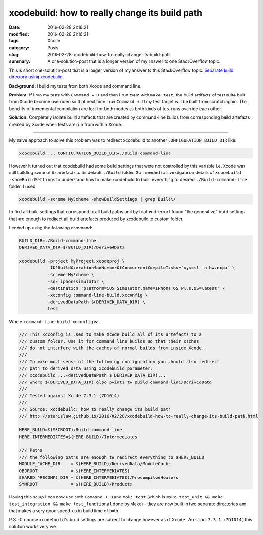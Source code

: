 xcodebuild: how to really change its build path
===============================================

:date: 2016-02-28 21:16:21
:modified: 2016-02-28 21:16:21
:tags: Xcode
:category: Posts
:slug: 2016-02-28-xcodebuild-how-to-really-change-its-build-path
:summary: A one-solution-post that is a longer version of my answer to one
    StackOverflow topic.

This is short one-solution-post that is a longer version of my answer to this
StackOverflow topic: `Separate build directory using xcodebuild
<http://stackoverflow.com/questions/4969932/separate-build-directory-using-xcodebuild>`_.

**Background:** I build my tests from both Xcode and command line.

**Problem:** If I run my tests with ``Command + U`` and then I run them with
``make test``, the build artifacts of test suite built from Xcode become
overriden so that next time I run ``Command + U`` my test target will be built
from scratch again. The benefits of incremental compilation are lost for both
modes as both kinds of test runs override each other.

**Solution:** Completely isolate build artefacts that are created by
command-line builds from corresponding build artefacts created by Xcode when
tests are run from within Xcode.

----

My naive approach to solve this problem was to redirect xcodebuild to another
``CONFIGURATION_BUILD_DIR`` like:

.. code-block:: bash

    xcodebuild ... CONFIGURATION_BUILD_DIR=./Build-command-line

However it turned out that xcodebuild had some build settings that were not
controlled by this variable i.e. Xcode was still building some of its artefacts
to its default ``./Build`` folder. So I needed to investigate on details of
``xcodebuild -showBuildSettings`` to understand how to make xcodebuild to build
everything to desired ``./Build-command-line`` folder. I used

.. code-block:: bash

    xcodebuild -scheme MyScheme -showBuildSettings | grep Build\/

to find all build settings that correspond to all build paths and by
trial-end-error I found "the generative" build settings that are enough to
redirect all build artefacts produced by xcodebuild to custom folder.

I ended up using the following command:

.. code-block:: bash

    BUILD_DIR=./Build-command-line
    DERIVED_DATA_DIR=$(BUILD_DIR)/DerivedData

    xcodebuild -project MyProject.xcodeproj \
               -IDEBuildOperationMaxNumberOfConcurrentCompileTasks=`sysctl -n hw.ncpu` \
               -scheme MyScheme \
               -sdk iphonesimulator \
               -destination 'platform=iOS Simulator,name=iPhone 6S Plus,OS=latest' \
               -xcconfig command-line-build.xcconfig \
               -derivedDataPath $(DERIVED_DATA_DIR) \
               test

Where ``command-line-build.xcconfig`` is:

.. code-block:: text

    /// This xcconfig is used to make Xcode build all of its artefacts to a
    /// custom folder. Use it for command line builds so that their caches
    /// do not interfere with the caches of normal builds from inside Xcode.
    ///
    /// To make most sense of the following configuration you should also redirect
    /// path to derived data using xcodebuild parameter:
    /// xcodebuild ...-derivedDataPath $(DERIVED_DATA_DIR)...
    /// where $(DERIVED_DATA_DIR) also points to Build-command-line/DerivedData
    ///
    /// Tested against Xcode 7.3.1 (7D1014)
    ///
    /// Source: xcodebuild: how to really change its build path
    /// http://stanislaw.github.io/2016/02/28/xcodebuild-how-to-really-change-its-build-path.html

    HERE_BUILD=$(SRCROOT)/Build-command-line
    HERE_INTERMEDIATES=$(HERE_BUILD)/Intermediates

    /// Paths
    /// the following paths are enough to redirect everything to $HERE_BUILD
    MODULE_CACHE_DIR    = $(HERE_BUILD)/DerivedData/ModuleCache
    OBJROOT             = $(HERE_INTERMEDIATES)
    SHARED_PRECOMPS_DIR = $(HERE_INTERMEDIATES)/PrecompiledHeaders
    SYMROOT             = $(HERE_BUILD)/Products

Having this setup I can now use both ``Command + U`` and ``make test`` (which is
``make test_unit && make test_integration && make test_functional`` done by
Make) - they are now built in two separate directories and that makes a very
good speed-up in build time of both.

P.S. Of course ``xcodebuild``'s build settings are subject to change however as
of ``Xcode Version 7.3.1 (7D1014)`` this solution works very well.
